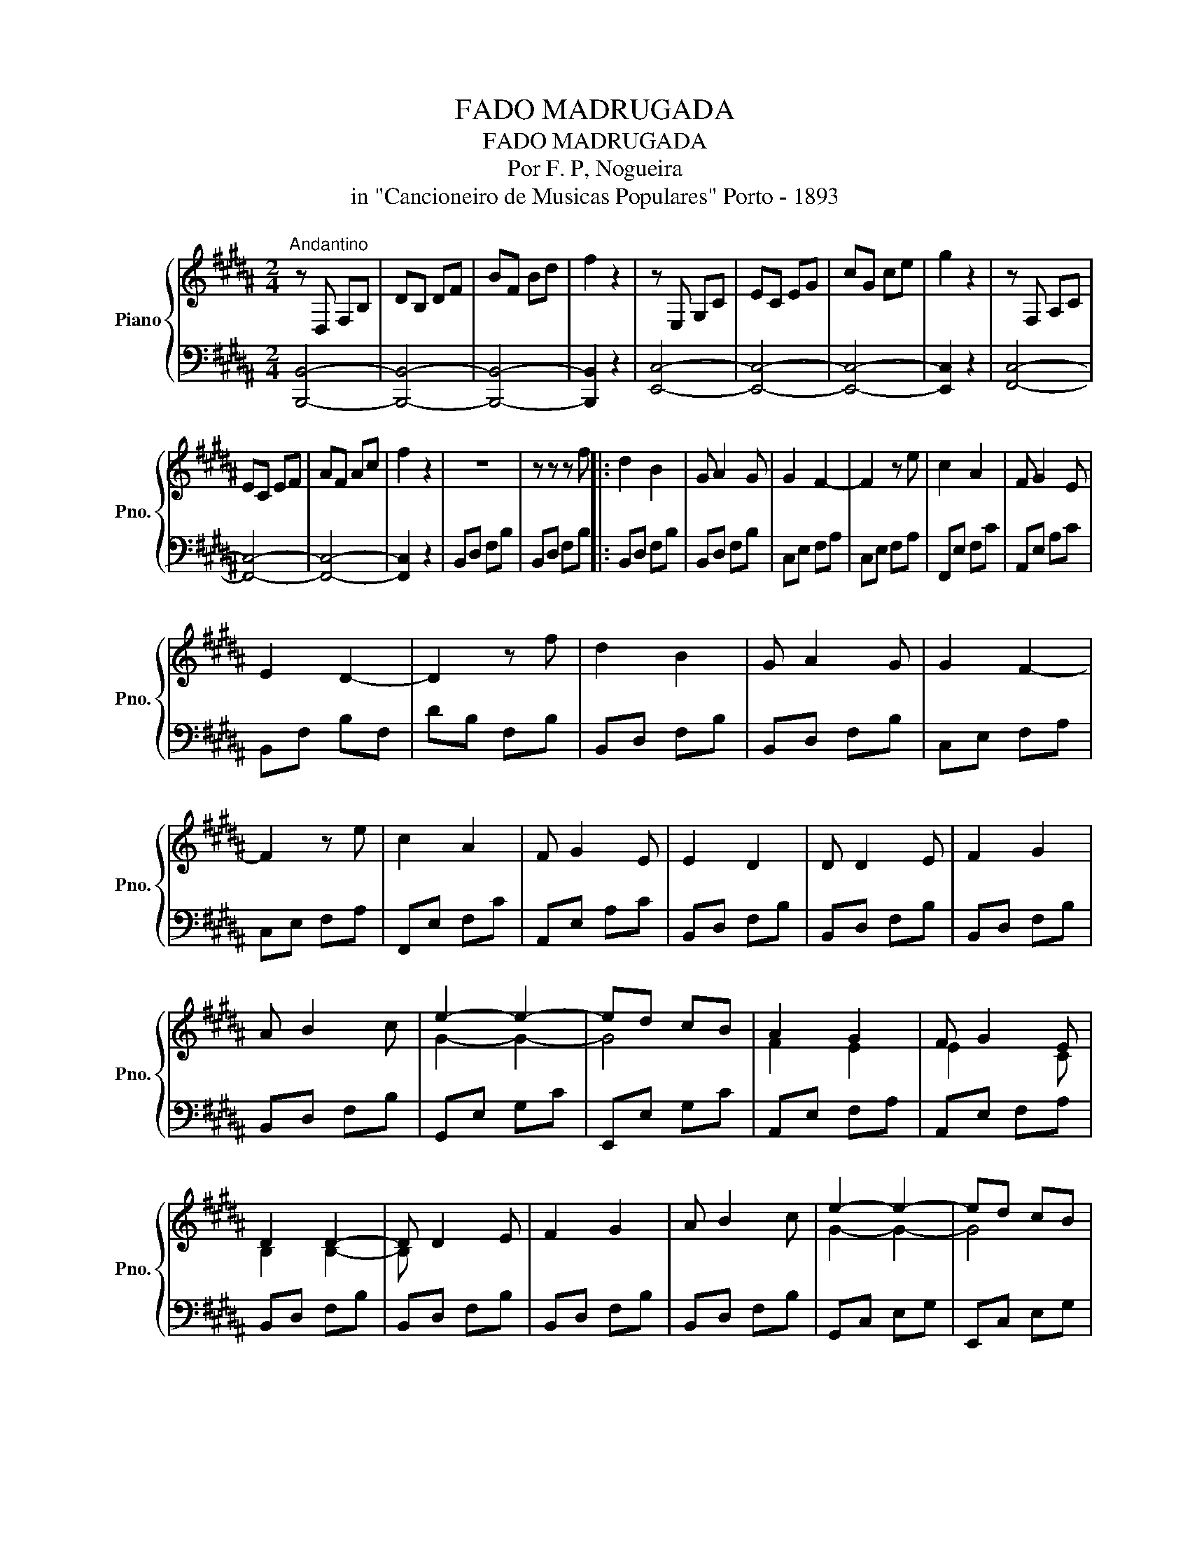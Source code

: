 X:1
T:FADO MADRUGADA
T:FADO MADRUGADA
T:Por F. P, Nogueira
T:in "Cancioneiro de Musicas Populares" Porto - 1893
%%score { ( 1 3 ) | 2 }
L:1/8
M:2/4
K:B
V:1 treble nm="Piano" snm="Pno."
V:3 treble 
V:2 bass 
V:1
"^Andantino" z D, F,B, | DB, DF | BF Bd | f2 z2 | z E, G,C | EC EG | cG ce | g2 z2 | z F, A,C | %9
 EC EF | AF Ac | f2 z2 | z4 | z z z f |: d2 B2 | G A2 G | G2 F2- | F2 z e | c2 A2 | F G2 E | %20
 E2 D2- | D2 z f | d2 B2 | G A2 G | G2 F2- | F2 z e | c2 A2 | F G2 E | E2 D2 | D D2 E | F2 G2 | %31
 A B2 c | e2- e2- | ed cB | A2 G2 | F G2 E | D2 D2- | D D2 E | F2 G2 | A B2 c | e2- e2- | ed cB | %42
 [FA]2 [EG]2 | [DF] [CE]2 [A,C] |1 B,2 B,2- | B, z z f :|2 B,2 B,2- || B, z z2 |] %48
V:2
 [B,,,B,,]4- | [B,,,B,,]4- | [B,,,B,,]4- | [B,,,B,,]2 z2 | [E,,C,]4- | [E,,C,]4- | [E,,C,]4- | %7
 [E,,C,]2 z2 | [F,,C,]4- | [F,,C,]4- | [F,,C,]4- | [F,,C,]2 z2 | B,,D, F,B, | B,,D, F,B, |: %14
 B,,D, F,B, | B,,D, F,B, | C,E, F,A, | C,E, F,A, | F,,E, F,C | A,,E, A,C | B,,F, B,F, | DB, F,B, | %22
 B,,D, F,B, | B,,D, F,B, | C,E, F,A, | C,E, F,A, | F,,E, F,C | A,,E, A,C | B,,D, F,B, | %29
 B,,D, F,B, | B,,D, F,B, | B,,D, F,B, | G,,E, G,C | E,,E, G,C | A,,E, F,A, | A,,E, F,A, | %36
 B,,D, F,B, | B,,D, F,B, | B,,D, F,B, | B,,D, F,B, | G,,C, E,G, | E,,C, E,G, | A,,C, E,F, | %43
 F,,C, E,F, |1 B,,F,, D,,F,, | B,,, z z2 :|2 B,,F,, D,,F,, || B,,, z z2 |] %48
V:3
 x4 | x4 | x4 | x4 | x4 | x4 | x4 | x4 | x4 | x4 | x4 | x4 | x4 | x4 |: x4 | x4 | x4 | x4 | x4 | %19
 x4 | x4 | x4 | x4 | x4 | x4 | x4 | x4 | x4 | x4 | x4 | x4 | x4 | G2- G2- | G4 | F2 E2 | E2 x C | %36
 B,2 B,2- | B, x3 | x4 | x4 | G2- G2- | G4 | x4 | x4 |1 x4 | x4 :|2 x4 || x4 |] %48

